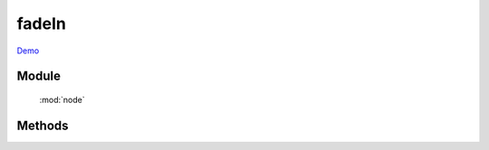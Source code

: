 ﻿.. currentmodule:: node

fadeIn
==================================================

`Demo <../../../demo/core/anim/index.html>`_


Module
-----------------------------------------------

  :mod:`node`

Methods
-----------------------------------------------

.. method:: NodeList.fadeIn

    | NodeList **fadeIn** ( [ speed = 1, callback ] )
    | 当前节点列表元素以渐隐效果显示
        
    :param number speed: 单位秒, 动画持续时间, 不设置无动画
    :param function callback: 每个动画结束后回调函数
    :rtype: NodeList    
    
    .. note::

        注意回调 callback 在每个元素动画结束后都会回调,  this 值指向当前单个元素所属的动画对象.